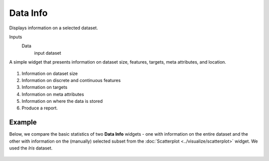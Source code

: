 Data Info
=========

Displays information on a selected dataset.

Inputs
    Data
        input dataset


A simple widget that presents information on dataset size, features,
targets, meta attributes, and location. 

.. figure:: images/data-info-stamped.png

1. Information on dataset size
2. Information on discrete and continuous features
3. Information on targets
4. Information on meta attributes
5. Information on where the data is stored
6. Produce a report. 

Example
-------

Below, we compare the basic statistics of two **Data Info** widgets - one
with information on the entire dataset and the other with
information on the (manually) selected subset from the :doc:`Scatterplot <../visualize/scatterplot>`
widget. We used the *Iris* dataset. 

.. figure:: images/DataInfo-Example.png
